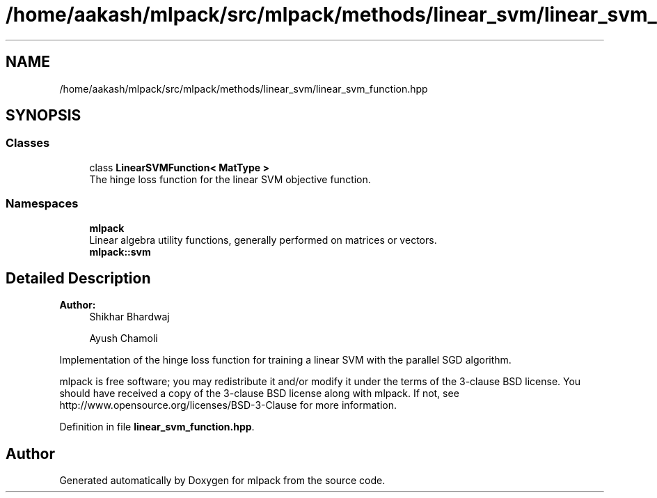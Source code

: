 .TH "/home/aakash/mlpack/src/mlpack/methods/linear_svm/linear_svm_function.hpp" 3 "Sun Aug 22 2021" "Version 3.4.2" "mlpack" \" -*- nroff -*-
.ad l
.nh
.SH NAME
/home/aakash/mlpack/src/mlpack/methods/linear_svm/linear_svm_function.hpp
.SH SYNOPSIS
.br
.PP
.SS "Classes"

.in +1c
.ti -1c
.RI "class \fBLinearSVMFunction< MatType >\fP"
.br
.RI "The hinge loss function for the linear SVM objective function\&. "
.in -1c
.SS "Namespaces"

.in +1c
.ti -1c
.RI " \fBmlpack\fP"
.br
.RI "Linear algebra utility functions, generally performed on matrices or vectors\&. "
.ti -1c
.RI " \fBmlpack::svm\fP"
.br
.in -1c
.SH "Detailed Description"
.PP 

.PP
\fBAuthor:\fP
.RS 4
Shikhar Bhardwaj 
.PP
Ayush Chamoli
.RE
.PP
Implementation of the hinge loss function for training a linear SVM with the parallel SGD algorithm\&.
.PP
mlpack is free software; you may redistribute it and/or modify it under the terms of the 3-clause BSD license\&. You should have received a copy of the 3-clause BSD license along with mlpack\&. If not, see http://www.opensource.org/licenses/BSD-3-Clause for more information\&. 
.PP
Definition in file \fBlinear_svm_function\&.hpp\fP\&.
.SH "Author"
.PP 
Generated automatically by Doxygen for mlpack from the source code\&.
